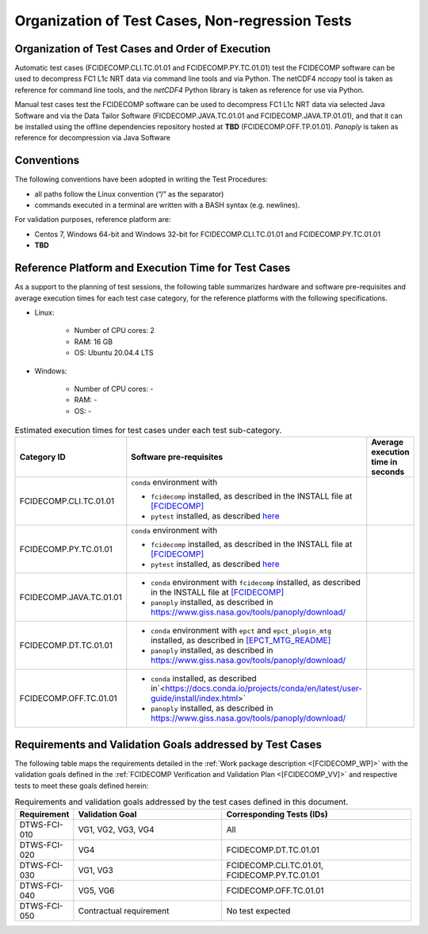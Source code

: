 Organization of Test Cases, Non-regression Tests
------------------------------------------------

Organization of Test Cases and Order of Execution
~~~~~~~~~~~~~~~~~~~~~~~~~~~~~~~~~~~~~~~~~~~~~~~~~

Automatic test cases (FCIDECOMP.CLI.TC.01.01 and FCIDECOMP.PY.TC.01.01) test
the FCIDECOMP software can be used to decompress FC1 L1c NRT data
via command line tools and via Python.
The netCDF4 `nccopy` tool is taken as reference for command line tools,
and the `netCDF4` Python library is taken as reference for use via Python.

Manual test cases test the FCIDECOMP software
can be used to decompress FC1 L1c NRT data
via selected Java Software and via the Data Tailor Software (FICDECOMP.JAVA.TC.01.01 and FCIDECOMP.JAVA.TP.01.01),
and that it can be installed using the offline dependencies repository hosted at **TBD** (FCIDECOMP.OFF.TP.01.01).
`Panoply` is taken as reference for decompression via Java Software

.. _organization_of_test_cases_conventions:

Conventions
~~~~~~~~~~~

The following conventions have been adopted in writing the Test
Procedures:

-  all paths follow the Linux convention (“/” as the separator)

-  commands executed in a terminal are written with a BASH syntax (e.g.
   newlines).

For validation purposes, reference platform are:

- Centos 7, Windows 64-bit and Windows 32-bit for FCIDECOMP.CLI.TC.01.01 and FCIDECOMP.PY.TC.01.01
- **TBD**


.. _reference_platform:

Reference Platform and Execution Time for Test Cases
~~~~~~~~~~~~~~~~~~~~~~~~~~~~~~~~~~~~~~~~~~~~~~~~~~~~

As a support to the planning of test sessions, the following table
summarizes hardware and software pre-requisites and average execution
times for each test case category, for the reference platforms with the
following specifications.

- Linux:

    - Number of CPU cores: 2

    - RAM: 16 GB

    - OS: Ubuntu 20.04.4 LTS

- Windows:

    - Number of CPU cores: -

    - RAM: -

    - OS: -

.. list-table:: Estimated execution times for test cases under each test sub-category.
   :header-rows: 1
   :widths: 20 40 40

   * - Category ID
     - Software pre-requisites
     - Average execution time in seconds

   * - FCIDECOMP.CLI.TC.01.01
     - ``conda`` environment with

       * ``fcidecomp`` installed, as described in the INSTALL file at `<[FCIDECOMP]>`_
       * ``pytest`` installed, as described `here <https://anaconda.org/anaconda/pytest>`_
     -

   * - FCIDECOMP.PY.TC.01.01
     - ``conda`` environment with

       * ``fcidecomp`` installed, as described in the INSTALL file at `<[FCIDECOMP]>`_
       * ``pytest`` installed, as described `here <https://anaconda.org/anaconda/pytest>`_
     -

   * - FCIDECOMP.JAVA.TC.01.01
     - * ``conda`` environment with ``fcidecomp`` installed, as described in the INSTALL file at `<[FCIDECOMP]>`_
       * ``panoply`` installed, as described in `<https://www.giss.nasa.gov/tools/panoply/download/>`_
     -

   * - FCIDECOMP.DT.TC.01.01
     - * ``conda`` environment with ``epct`` and ``epct_plugin_mtg`` installed, as described in `<[EPCT_MTG_README]>`_
       * ``panoply`` installed, as described in `<https://www.giss.nasa.gov/tools/panoply/download/>`_
     -

   * - FCIDECOMP.OFF.TC.01.01
     - * ``conda`` installed, as described in`<https://docs.conda.io/projects/conda/en/latest/user-guide/install/index.html>`
       * ``panoply`` installed, as described in `<https://www.giss.nasa.gov/tools/panoply/download/>`_
     -


Requirements and Validation Goals addressed by Test Cases
~~~~~~~~~~~~~~~~~~~~~~~~~~~~~~~~~~~~~~~~~~~~~~~~~~~~~~~~~

The following table maps the requirements detailed in the :ref:`Work package description <[FCIDECOMP_WP]>` with the
validation goals defined in the :ref:`FCIDECOMP Verification and Validation Plan <[FCIDECOMP_VV]>`
and respective tests to meet these goals defined herein:

.. list-table:: Requirements and validation goals addressed by the test cases defined in this document.
   :header-rows: 1
   :widths: 10 40 50

   * - Requirement
     - Validation Goal
     - Corresponding Tests (IDs)

   * - DTWS-FCI-010
     - VG1, VG2, VG3, VG4
     - All

   * - DTWS-FCI-020
     - VG4
     - FCIDECOMP.DT.TC.01.01

   * - DTWS-FCI-030
     - VG1, VG3
     - FCIDECOMP.CLI.TC.01.01, FCIDECOMP.PY.TC.01.01

   * - DTWS-FCI-040
     - VG5, VG6
     - FCIDECOMP.OFF.TC.01.01

   * - DTWS-FCI-050
     - Contractual requirement
     - No test expected



